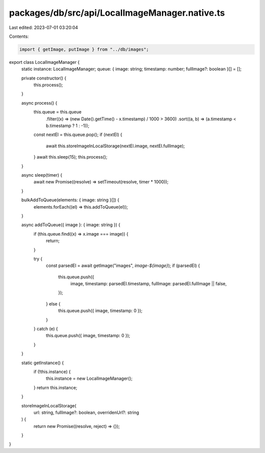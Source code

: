packages/db/src/api/LocalImageManager.native.ts
===============================================

Last edited: 2023-07-01 03:20:04

Contents:

.. code-block:: ts

    import { getImage, putImage } from "../db/images";

export class LocalImageManager {
  static instance: LocalImageManager;
  queue: { image: string; timestamp: number; fullImage?: boolean }[] = [];

  private constructor() {
    this.process();
  }

  async process() {
    this.queue = this.queue
      .filter((x) => (new Date().getTime() - x.timestamp) / 1000 > 3600)
      .sort((a, b) => (a.timestamp < b.timestamp ? 1 : -1));
    const nextEl = this.queue.pop();
    if (nextEl) {
      await this.storeImageInLocalStorage(nextEl.image, nextEl.fullImage);
    }
    await this.sleep(15);
    this.process();
  }

  async sleep(timer) {
    await new Promise((resolve) => setTimeout(resolve, timer * 1000));
  }

  bulkAddToQueue(elements: { image: string }[]) {
    elements.forEach((el) => this.addToQueue(el));
  }

  async addToQueue({ image }: { image: string }) {
    if (this.queue.find((x) => x.image === image)) {
      return;
    }

    try {
      const parsedEl = await getImage("images", `image-${image}`);
      if (parsedEl) {
        this.queue.push({
          image,
          timestamp: parsedEl.timestamp,
          fullImage: parsedEl.fullImage || false,
        });
      } else {
        this.queue.push({ image, timestamp: 0 });
      }
    } catch (e) {
      this.queue.push({ image, timestamp: 0 });
    }
  }

  static getInstance() {
    if (!this.instance) {
      this.instance = new LocalImageManager();
    }
    return this.instance;
  }

  storeImageInLocalStorage(
    url: string,
    fullImage?: boolean,
    overridenUrl?: string
  ) {
    return new Promise((resolve, reject) => {});
  }
}



